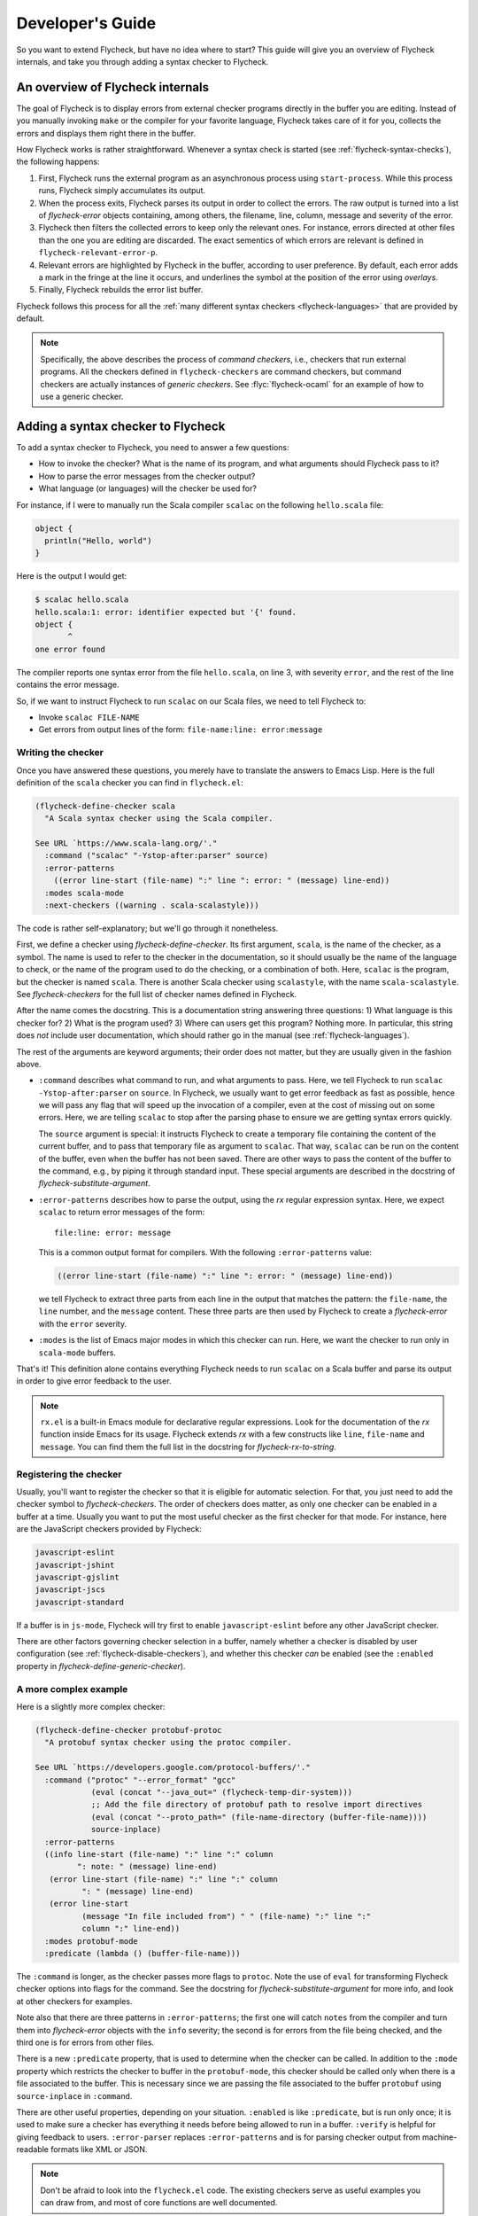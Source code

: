 .. _flycheck-developers-guide:

=================
Developer's Guide
=================

So you want to extend Flycheck, but have no idea where to start?  This guide
will give you an overview of Flycheck internals, and take you through adding a
syntax checker to Flycheck.

An overview of Flycheck internals
=================================

The goal of Flycheck is to display errors from external checker programs
directly in the buffer you are editing.  Instead of you manually invoking
``make`` or the compiler for your favorite language, Flycheck takes care of it
for you, collects the errors and displays them right there in the buffer.

How Flycheck works is rather straightforward.  Whenever a syntax check is
started (see :ref:`flycheck-syntax-checks`), the following happens:

1. First, Flycheck runs the external program as an asynchronous process using
   ``start-process``.  While this process runs, Flycheck simply accumulates its
   output.
2. When the process exits, Flycheck parses its output in order to collect the
   errors.  The raw output is turned into a list of `flycheck-error` objects
   containing, among others, the filename, line, column, message and severity of
   the error.
3. Flycheck then filters the collected errors to keep only the relevant ones.
   For instance, errors directed at other files than the one you are editing are
   discarded.  The exact sementics of which errors are relevant is defined in
   ``flycheck-relevant-error-p``.
4. Relevant errors are highlighted by Flycheck in the buffer, according to user
   preference.  By default, each error adds a mark in the fringe at the line it
   occurs, and underlines the symbol at the position of the error using
   *overlays*.
5. Finally, Flycheck rebuilds the error list buffer.

Flycheck follows this process for all the :ref:`many different syntax checkers
<flycheck-languages>` that are provided by default.

.. note::

   Specifically, the above describes the process of *command checkers*, i.e.,
   checkers that run external programs.  All the checkers defined in
   ``flycheck-checkers`` are command checkers, but command checkers are actually
   instances of *generic checkers*.  See :flyc:`flycheck-ocaml` for an example
   of how to use a generic checker.

.. seealso::

   :infonode:`(elisp)Asynchronous Processes`
      How to run and control asynchronous processes from inside Emacs.

   :infonode:`(elisp)Overlays`
      How to add temporary annotations to a buffer.

.. _adding-a-checker:

Adding a syntax checker to Flycheck
===================================

To add a syntax checker to Flycheck, you need to answer a few questions:

- How to invoke the checker?  What is the name of its program, and what
  arguments should Flycheck pass to it?
- How to parse the error messages from the checker output?
- What language (or languages) will the checker be used for?

For instance, if I were to manually run the Scala compiler ``scalac`` on the
following ``hello.scala`` file:

.. code-block:: scala

   object {
     println("Hello, world")
   }

Here is the output I would get:

.. code-block:: console

   $ scalac hello.scala
   hello.scala:1: error: identifier expected but '{' found.
   object {
          ^
   one error found


The compiler reports one syntax error from the file ``hello.scala``, on line 3,
with severity ``error``, and the rest of the line contains the error message.

So, if we want to instruct Flycheck to run ``scalac`` on our Scala files, we
need to tell Flycheck to:

- Invoke ``scalac FILE-NAME``
- Get errors from output lines of the form: ``file-name:line: error:message``

Writing the checker
-------------------

Once you have answered these questions, you merely have to translate the answers
to Emacs Lisp.  Here is the full definition of the ``scala`` checker you can
find in ``flycheck.el``:

.. code-block:: elisp

   (flycheck-define-checker scala
     "A Scala syntax checker using the Scala compiler.

   See URL `https://www.scala-lang.org/'."
     :command ("scalac" "-Ystop-after:parser" source)
     :error-patterns
       ((error line-start (file-name) ":" line ": error: " (message) line-end))
     :modes scala-mode
     :next-checkers ((warning . scala-scalastyle)))

The code is rather self-explanatory; but we'll go through it nonetheless.

First, we define a checker using `flycheck-define-checker`.  Its first argument,
``scala``, is the name of the checker, as a symbol.  The name is used to refer
to the checker in the documentation, so it should usually be the name of the
language to check, or the name of the program used to do the checking, or a
combination of both.  Here, ``scalac`` is the program, but the checker is named
``scala``.  There is another Scala checker using ``scalastyle``, with the name
``scala-scalastyle``.  See `flycheck-checkers` for the full list of checker
names defined in Flycheck.

After the name comes the docstring.  This is a documentation string answering
three questions: 1) What language is this checker for?  2) What is the program
used? 3) Where can users get this program?  Nothing more.  In particular, this
string does *not* include user documentation, which should rather go in the
manual (see :ref:`flycheck-languages`).

The rest of the arguments are keyword arguments; their order does not matter,
but they are usually given in the fashion above.

- ``:command`` describes what command to run, and what arguments to pass.  Here,
  we tell Flycheck to run ``scalac -Ystop-after:parser`` on ``source``.  In
  Flycheck, we usually want to get error feedback as fast as possible, hence we
  will pass any flag that will speed up the invocation of a compiler, even at
  the cost of missing out on some errors.  Here, we are telling ``scalac`` to
  stop after the parsing phase to ensure we are getting syntax errors quickly.

  The ``source`` argument is special: it instructs Flycheck to create a
  temporary file containing the content of the current buffer, and to pass that
  temporary file as argument to ``scalac``.  That way, ``scalac`` can be run on
  the content of the buffer, even when the buffer has not been saved.  There are
  other ways to pass the content of the buffer to the command, e.g., by piping
  it through standard input.  These special arguments are described in the
  docstring of `flycheck-substitute-argument`.

- ``:error-patterns`` describes how to parse the output, using the `rx` regular
  expression syntax.  Here, we expect ``scalac`` to return error messages of the
  form::

    file:line: error: message

  This is a common output format for compilers.  With the following
  ``:error-patterns`` value:

  .. code-block:: elisp

    ((error line-start (file-name) ":" line ": error: " (message) line-end))

  we tell Flycheck to extract three parts from each line in the output that
  matches the pattern: the ``file-name``, the ``line`` number, and the
  ``message`` content.  These three parts are then used by Flycheck to create a
  `flycheck-error` with the ``error`` severity.

- ``:modes`` is the list of Emacs major modes in which this checker can run.
  Here, we want the checker to run only in ``scala-mode`` buffers.

That's it!  This definition alone contains everything Flycheck needs to run
``scalac`` on a Scala buffer and parse its output in order to give error
feedback to the user.

.. note::

   ``rx.el`` is a built-in Emacs module for declarative regular expressions.
   Look for the documentation of the `rx` function inside Emacs for its usage.
   Flycheck extends `rx` with a few constructs like ``line``, ``file-name`` and
   ``message``.  You can find them the full list in the docstring for
   `flycheck-rx-to-string`.

Registering the checker
-----------------------

Usually, you'll want to register the checker so that it is eligible for
automatic selection.  For that, you just need to add the checker symbol to
`flycheck-checkers`.  The order of checkers does matter, as only one checker can
be enabled in a buffer at a time.  Usually you want to put the most useful
checker as the first checker for that mode.  For instance, here are the
JavaScript checkers provided by Flycheck:

.. code-block:: console

   javascript-eslint
   javascript-jshint
   javascript-gjslint
   javascript-jscs
   javascript-standard

If a buffer is in ``js-mode``, Flycheck will try first to enable
``javascript-eslint`` before any other JavaScript checker.

There are other factors governing checker selection in a buffer, namely whether
a checker is disabled by user configuration (see
:ref:`flycheck-disable-checkers`), and whether this checker *can* be enabled
(see the ``:enabled`` property in `flycheck-define-generic-checker`).

.. seealso::

   flycheck-get-checker-for-buffer
     This is the function that looks through `flycheck-checkers` to find a
     valid checker for the buffer.

A more complex example
----------------------

Here is a slightly more complex checker:

.. code-block:: elisp

   (flycheck-define-checker protobuf-protoc
     "A protobuf syntax checker using the protoc compiler.

   See URL `https://developers.google.com/protocol-buffers/'."
     :command ("protoc" "--error_format" "gcc"
               (eval (concat "--java_out=" (flycheck-temp-dir-system)))
               ;; Add the file directory of protobuf path to resolve import directives
               (eval (concat "--proto_path=" (file-name-directory (buffer-file-name))))
               source-inplace)
     :error-patterns
     ((info line-start (file-name) ":" line ":" column
            ": note: " (message) line-end)
      (error line-start (file-name) ":" line ":" column
             ": " (message) line-end)
      (error line-start
             (message "In file included from") " " (file-name) ":" line ":"
             column ":" line-end))
     :modes protobuf-mode
     :predicate (lambda () (buffer-file-name)))

The ``:command`` is longer, as the checker passes more flags to ``protoc``.
Note the use of ``eval`` for transforming Flycheck checker options into flags
for the command.  See the docstring for `flycheck-substitute-argument` for more
info, and look at other checkers for examples.

Note also that there are three patterns in ``:error-patterns``; the first one
will catch ``notes`` from the compiler and turn them into `flycheck-error`
objects with the ``info`` severity; the second is for errors from the file being
checked, and the third one is for errors from other files.

There is a new ``:predicate`` property, that is used to determine when the
checker can be called.  In addition to the ``:mode`` property which restricts
the checker to buffer in the ``protobuf-mode``, this checker should be called
only when there is a file associated to the buffer.  This is necessary since we
are passing the file associated to the buffer ``protobuf`` using
``source-inplace`` in ``:command``.

There are other useful properties, depending on your situation.  ``:enabled`` is
like ``:predicate``, but is run only once; it is used to make sure a checker has
everything it needs before being allowed to run in a buffer.  ``:verify`` is
helpful for giving feedback to users.  ``:error-parser`` replaces
``:error-patterns`` and is for parsing checker output from machine-readable
formats like XML or JSON.

.. seealso::

   flycheck-define-generic-checker
     For the full documentation of all the properties you can pass to
     `flycheck-define-checker`.  Look also in the docstring for
     `flycheck-define-command-checker` for additional properties.

.. note::

   Don't be afraid to look into the ``flycheck.el`` code.  The existing checkers
   serve as useful examples you can draw from, and most of core functions are
   well documented.

Sharing your checker
--------------------

Once you have written your own syntax checker, why not `submit a pull request
<https://github.com/flycheck/flycheck/pulls>`__ to integrate it into Flycheck?
If it's useful to you, it may be useful for someone else!  Please do check out
our :ref:`flycheck-contributors-guide` to learn how we deal with pull requests.
